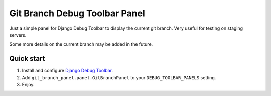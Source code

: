 ==============================
Git Branch Debug Toolbar Panel
==============================

Just a simple panel for Django Debug Toolbar to display the current git branch.  Very useful for testing on staging servers.

Some more details on the current branch may be added in the future.

Quick start
-----------

#. Install and configure `Django Debug Toolbar <https://github.com/django-debug-toolbar/django-debug-toolbar>`_.

#. Add ``git_branch_panel.panel.GitBranchPanel`` to your ``DEBUG_TOOLBAR_PANELS`` setting.

#. Enjoy.
